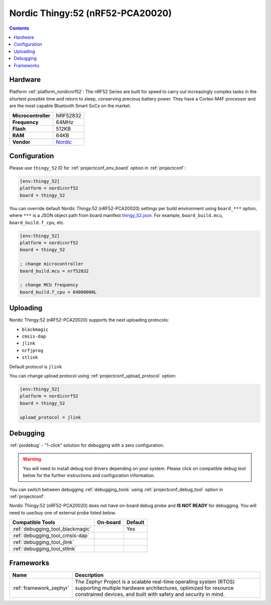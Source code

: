 ..  Copyright (c) 2014-present PlatformIO <contact@platformio.org>
    Licensed under the Apache License, Version 2.0 (the "License");
    you may not use this file except in compliance with the License.
    You may obtain a copy of the License at
       http://www.apache.org/licenses/LICENSE-2.0
    Unless required by applicable law or agreed to in writing, software
    distributed under the License is distributed on an "AS IS" BASIS,
    WITHOUT WARRANTIES OR CONDITIONS OF ANY KIND, either express or implied.
    See the License for the specific language governing permissions and
    limitations under the License.

.. _board_nordicnrf52_thingy_52:

Nordic Thingy:52 (nRF52-PCA20020)
=================================

.. contents::

Hardware
--------

Platform :ref:`platform_nordicnrf52`: The nRF52 Series are built for speed to carry out increasingly complex tasks in the shortest possible time and return to sleep, conserving precious battery power. They have a Cortex-M4F processor and are the most capable Bluetooth Smart SoCs on the market.

.. list-table::

  * - **Microcontroller**
    - NRF52832
  * - **Frequency**
    - 64MHz
  * - **Flash**
    - 512KB
  * - **RAM**
    - 64KB
  * - **Vendor**
    - `Nordic <https://www.nordicsemi.com/Software-and-Tools/Prototyping-platforms/Nordic-Thingy-52?utm_source=platformio&utm_medium=docs>`__


Configuration
-------------

Please use ``thingy_52`` ID for :ref:`projectconf_env_board` option in :ref:`projectconf`:

.. code-block:: ini

  [env:thingy_52]
  platform = nordicnrf52
  board = thingy_52

You can override default Nordic Thingy:52 (nRF52-PCA20020) settings per build environment using
``board_***`` option, where ``***`` is a JSON object path from
board manifest `thingy_52.json <https://github.com/platformio/platform-nordicnrf52/blob/master/boards/thingy_52.json>`_. For example,
``board_build.mcu``, ``board_build.f_cpu``, etc.

.. code-block:: ini

  [env:thingy_52]
  platform = nordicnrf52
  board = thingy_52

  ; change microcontroller
  board_build.mcu = nrf52832

  ; change MCU frequency
  board_build.f_cpu = 64000000L


Uploading
---------
Nordic Thingy:52 (nRF52-PCA20020) supports the next uploading protocols:

* ``blackmagic``
* ``cmsis-dap``
* ``jlink``
* ``nrfjprog``
* ``stlink``

Default protocol is ``jlink``

You can change upload protocol using :ref:`projectconf_upload_protocol` option:

.. code-block:: ini

  [env:thingy_52]
  platform = nordicnrf52
  board = thingy_52

  upload_protocol = jlink

Debugging
---------

:ref:`piodebug` - "1-click" solution for debugging with a zero configuration.

.. warning::
    You will need to install debug tool drivers depending on your system.
    Please click on compatible debug tool below for the further
    instructions and configuration information.

You can switch between debugging :ref:`debugging_tools` using
:ref:`projectconf_debug_tool` option in :ref:`projectconf`.

Nordic Thingy:52 (nRF52-PCA20020) does not have on-board debug probe and **IS NOT READY** for debugging. You will need to use/buy one of external probe listed below.

.. list-table::
  :header-rows:  1

  * - Compatible Tools
    - On-board
    - Default
  * - :ref:`debugging_tool_blackmagic`
    - 
    - Yes
  * - :ref:`debugging_tool_cmsis-dap`
    - 
    - 
  * - :ref:`debugging_tool_jlink`
    - 
    - 
  * - :ref:`debugging_tool_stlink`
    - 
    - 

Frameworks
----------
.. list-table::
    :header-rows:  1

    * - Name
      - Description

    * - :ref:`framework_zephyr`
      - The Zephyr Project is a scalable real-time operating system (RTOS) supporting multiple hardware architectures, optimized for resource constrained devices, and built with safety and security in mind.